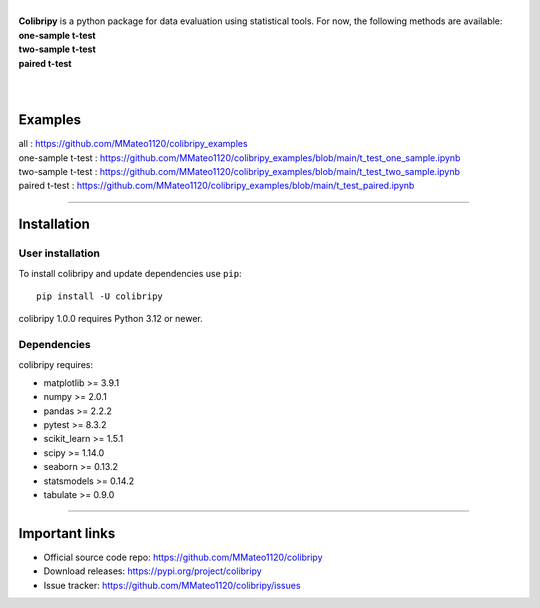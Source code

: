 .. image:: https://raw.githubusercontent.com/MMateo1120/colibripy/93ca2b60b5f3fc9c0fb50e1552930e253703b66c/colibri_pic.svg
  :width: 150
  :height: 150 
  :align: left

|
| **Colibripy** is a python package for data evaluation using statistical tools. For now, the following methods are available:
| **one-sample t-test**
| **two-sample t-test**
| **paired t-test**
| 
|



Examples
------------
| all : https://github.com/MMateo1120/colibripy_examples
| one-sample t-test : https://github.com/MMateo1120/colibripy_examples/blob/main/t_test_one_sample.ipynb
| two-sample t-test : https://github.com/MMateo1120/colibripy_examples/blob/main/t_test_two_sample.ipynb
| paired t-test : https://github.com/MMateo1120/colibripy_examples/blob/main/t_test_paired.ipynb 

=======


Installation
------------


User installation
~~~~~~~~~~~~~~~~~

To install colibripy and update dependencies use ``pip``::

    pip install -U colibripy

colibripy 1.0.0 requires Python 3.12 or newer.


Dependencies
~~~~~~~~~~~~

colibripy requires:

- matplotlib >= 3.9.1
- numpy >= 2.0.1
- pandas >= 2.2.2
- pytest >= 8.3.2
- scikit_learn >= 1.5.1
- scipy >= 1.14.0
- seaborn >= 0.13.2
- statsmodels >= 0.14.2
- tabulate >= 0.9.0

=======

Important links
---------------

- Official source code repo: https://github.com/MMateo1120/colibripy
- Download releases: https://pypi.org/project/colibripy
- Issue tracker: https://github.com/MMateo1120/colibripy/issues